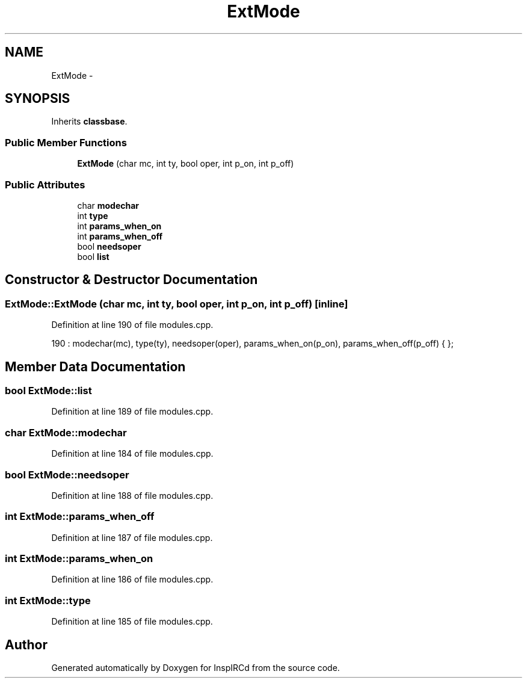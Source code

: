 .TH "ExtMode" 3 "25 Mar 2005" "InspIRCd" \" -*- nroff -*-
.ad l
.nh
.SH NAME
ExtMode \- 
.SH SYNOPSIS
.br
.PP
Inherits \fBclassbase\fP.
.PP
.SS "Public Member Functions"

.in +1c
.ti -1c
.RI "\fBExtMode\fP (char mc, int ty, bool oper, int p_on, int p_off)"
.br
.in -1c
.SS "Public Attributes"

.in +1c
.ti -1c
.RI "char \fBmodechar\fP"
.br
.ti -1c
.RI "int \fBtype\fP"
.br
.ti -1c
.RI "int \fBparams_when_on\fP"
.br
.ti -1c
.RI "int \fBparams_when_off\fP"
.br
.ti -1c
.RI "bool \fBneedsoper\fP"
.br
.ti -1c
.RI "bool \fBlist\fP"
.br
.in -1c
.SH "Constructor & Destructor Documentation"
.PP 
.SS "ExtMode::ExtMode (char mc, int ty, bool oper, int p_on, int p_off)\fC [inline]\fP"
.PP
Definition at line 190 of file modules.cpp.
.PP
.nf
190 : modechar(mc), type(ty), needsoper(oper), params_when_on(p_on), params_when_off(p_off) { };
.fi
.SH "Member Data Documentation"
.PP 
.SS "bool \fBExtMode::list\fP"
.PP
Definition at line 189 of file modules.cpp.
.SS "char \fBExtMode::modechar\fP"
.PP
Definition at line 184 of file modules.cpp.
.SS "bool \fBExtMode::needsoper\fP"
.PP
Definition at line 188 of file modules.cpp.
.SS "int \fBExtMode::params_when_off\fP"
.PP
Definition at line 187 of file modules.cpp.
.SS "int \fBExtMode::params_when_on\fP"
.PP
Definition at line 186 of file modules.cpp.
.SS "int \fBExtMode::type\fP"
.PP
Definition at line 185 of file modules.cpp.

.SH "Author"
.PP 
Generated automatically by Doxygen for InspIRCd from the source code.
